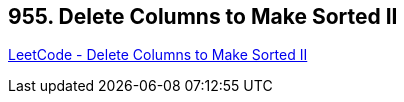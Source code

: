 == 955. Delete Columns to Make Sorted II

https://leetcode.com/problems/delete-columns-to-make-sorted-ii/[LeetCode - Delete Columns to Make Sorted II]

